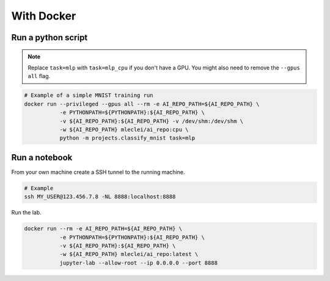 With Docker
===========

Run a python script
-------------------

.. note::

    Replace ``task=mlp`` with ``task=mlp_cpu`` if you don't have a GPU. You
    might also need to remove the ``--gpus all`` flag.

.. code-block:: bash

    # Example of a simple MNIST training run
    docker run --privileged --gpus all --rm -e AI_REPO_PATH=${AI_REPO_PATH} \
               -e PYTHONPATH=${PYTHONPATH}:${AI_REPO_PATH} \
               -v ${AI_REPO_PATH}:${AI_REPO_PATH} -v /dev/shm:/dev/shm \
               -w ${AI_REPO_PATH} mleclei/ai_repo:cpu \
               python -m projects.classify_mnist task=mlp


Run a notebook
--------------

From your own machine create a SSH tunnel to the running machine.

.. code-block:: bash

   # Example
   ssh MY_USER@123.456.7.8 -NL 8888:localhost:8888

Run the lab.

.. code-block:: bash

    docker run --rm -e AI_REPO_PATH=${AI_REPO_PATH} \
               -e PYTHONPATH=${PYTHONPATH}:${AI_REPO_PATH} \
               -v ${AI_REPO_PATH}:${AI_REPO_PATH} \
               -w ${AI_REPO_PATH} mleclei/ai_repo:latest \
               jupyter-lab --allow-root --ip 0.0.0.0 --port 8888
